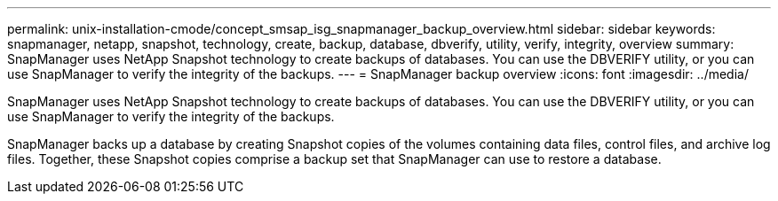 ---
permalink: unix-installation-cmode/concept_smsap_isg_snapmanager_backup_overview.html
sidebar: sidebar
keywords: snapmanager, netapp, snapshot, technology, create, backup, database, dbverify, utility, verify, integrity, overview
summary: SnapManager uses NetApp Snapshot technology to create backups of databases. You can use the DBVERIFY utility, or you can use SnapManager to verify the integrity of the backups.
---
= SnapManager backup overview
:icons: font
:imagesdir: ../media/

[.lead]
SnapManager uses NetApp Snapshot technology to create backups of databases. You can use the DBVERIFY utility, or you can use SnapManager to verify the integrity of the backups.

SnapManager backs up a database by creating Snapshot copies of the volumes containing data files, control files, and archive log files. Together, these Snapshot copies comprise a backup set that SnapManager can use to restore a database.
